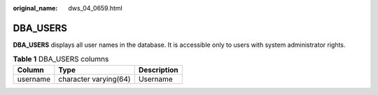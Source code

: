 :original_name: dws_04_0659.html

.. _dws_04_0659:

DBA_USERS
=========

**DBA_USERS** displays all user names in the database. It is accessible only to users with system administrator rights.

.. table:: **Table 1** DBA_USERS columns

   ======== ===================== ===========
   Column   Type                  Description
   ======== ===================== ===========
   username character varying(64) Username
   ======== ===================== ===========
